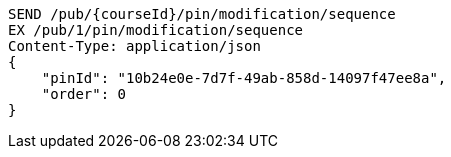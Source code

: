 [source,http,options="nowrap"]
----
SEND /pub/{courseId}/pin/modification/sequence
EX /pub/1/pin/modification/sequence
Content-Type: application/json
{
    "pinId": "10b24e0e-7d7f-49ab-858d-14097f47ee8a",
    "order": 0
}
----
